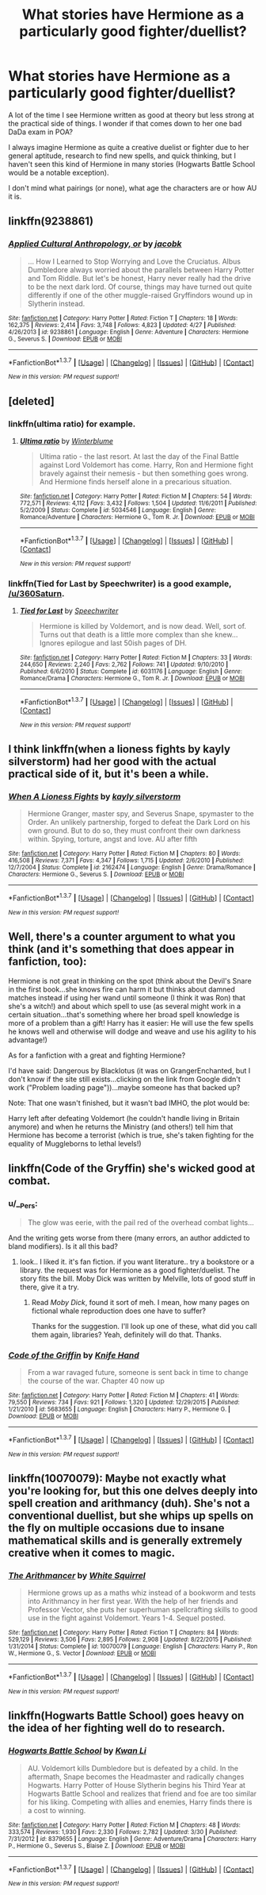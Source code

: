 #+TITLE: What stories have Hermione as a particularly good fighter/duellist?

* What stories have Hermione as a particularly good fighter/duellist?
:PROPERTIES:
:Author: 360Saturn
:Score: 10
:DateUnix: 1463373817.0
:DateShort: 2016-May-16
:FlairText: Request
:END:
A lot of the time I see Hermione written as good at theory but less strong at the practical side of things. I wonder if that comes down to her one bad DaDa exam in POA?

I always imagine Hermione as quite a creative duelist or fighter due to her general aptitude, research to find new spells, and quick thinking, but I haven't seen this kind of Hermione in many stories (Hogwarts Battle School would be a notable exception).

I don't mind what pairings (or none), what age the characters are or how AU it is.


** linkffn(9238861)
:PROPERTIES:
:Author: Satanniel
:Score: 8
:DateUnix: 1463376029.0
:DateShort: 2016-May-16
:END:

*** [[http://www.fanfiction.net/s/9238861/1/][*/Applied Cultural Anthropology, or/*]] by [[https://www.fanfiction.net/u/2675402/jacobk][/jacobk/]]

#+begin_quote
  ... How I Learned to Stop Worrying and Love the Cruciatus. Albus Dumbledore always worried about the parallels between Harry Potter and Tom Riddle. But let's be honest, Harry never really had the drive to be the next dark lord. Of course, things may have turned out quite differently if one of the other muggle-raised Gryffindors wound up in Slytherin instead.
#+end_quote

^{/Site/: [[http://www.fanfiction.net/][fanfiction.net]] *|* /Category/: Harry Potter *|* /Rated/: Fiction T *|* /Chapters/: 18 *|* /Words/: 162,375 *|* /Reviews/: 2,414 *|* /Favs/: 3,748 *|* /Follows/: 4,823 *|* /Updated/: 4/27 *|* /Published/: 4/26/2013 *|* /id/: 9238861 *|* /Language/: English *|* /Genre/: Adventure *|* /Characters/: Hermione G., Severus S. *|* /Download/: [[http://www.p0ody-files.com/ff_to_ebook/ffn-bot/index.php?id=9238861&source=ff&filetype=epub][EPUB]] or [[http://www.p0ody-files.com/ff_to_ebook/ffn-bot/index.php?id=9238861&source=ff&filetype=mobi][MOBI]]}

--------------

*FanfictionBot*^{1.3.7} *|* [[[https://github.com/tusing/reddit-ffn-bot/wiki/Usage][Usage]]] | [[[https://github.com/tusing/reddit-ffn-bot/wiki/Changelog][Changelog]]] | [[[https://github.com/tusing/reddit-ffn-bot/issues/][Issues]]] | [[[https://github.com/tusing/reddit-ffn-bot/][GitHub]]] | [[[https://www.reddit.com/message/compose?to=%2Fu%2Ftusing][Contact]]]

^{/New in this version: PM request support!/}
:PROPERTIES:
:Author: FanfictionBot
:Score: 3
:DateUnix: 1463376090.0
:DateShort: 2016-May-16
:END:


** [deleted]
:PROPERTIES:
:Score: 4
:DateUnix: 1463379136.0
:DateShort: 2016-May-16
:END:

*** linkffn(ultima ratio) for example.
:PROPERTIES:
:Author: Manicial
:Score: 3
:DateUnix: 1463380342.0
:DateShort: 2016-May-16
:END:

**** [[http://www.fanfiction.net/s/5034546/1/][*/Ultima ratio/*]] by [[https://www.fanfiction.net/u/1905759/Winterblume][/Winterblume/]]

#+begin_quote
  Ultima ratio - the last resort. At last the day of the Final Battle against Lord Voldemort has come. Harry, Ron and Hermione fight bravely against their nemesis - but then something goes wrong. And Hermione finds herself alone in a precarious situation.
#+end_quote

^{/Site/: [[http://www.fanfiction.net/][fanfiction.net]] *|* /Category/: Harry Potter *|* /Rated/: Fiction M *|* /Chapters/: 54 *|* /Words/: 772,571 *|* /Reviews/: 4,112 *|* /Favs/: 3,432 *|* /Follows/: 1,504 *|* /Updated/: 11/6/2011 *|* /Published/: 5/2/2009 *|* /Status/: Complete *|* /id/: 5034546 *|* /Language/: English *|* /Genre/: Romance/Adventure *|* /Characters/: Hermione G., Tom R. Jr. *|* /Download/: [[http://www.p0ody-files.com/ff_to_ebook/ffn-bot/index.php?id=5034546&source=ff&filetype=epub][EPUB]] or [[http://www.p0ody-files.com/ff_to_ebook/ffn-bot/index.php?id=5034546&source=ff&filetype=mobi][MOBI]]}

--------------

*FanfictionBot*^{1.3.7} *|* [[[https://github.com/tusing/reddit-ffn-bot/wiki/Usage][Usage]]] | [[[https://github.com/tusing/reddit-ffn-bot/wiki/Changelog][Changelog]]] | [[[https://github.com/tusing/reddit-ffn-bot/issues/][Issues]]] | [[[https://github.com/tusing/reddit-ffn-bot/][GitHub]]] | [[[https://www.reddit.com/message/compose?to=%2Fu%2Ftusing][Contact]]]

^{/New in this version: PM request support!/}
:PROPERTIES:
:Author: FanfictionBot
:Score: 1
:DateUnix: 1463380409.0
:DateShort: 2016-May-16
:END:


*** linkffn(Tied for Last by Speechwriter) is a good example, [[/u/360Saturn]].
:PROPERTIES:
:Author: Obversa
:Score: 2
:DateUnix: 1463433689.0
:DateShort: 2016-May-17
:END:

**** [[http://www.fanfiction.net/s/6031176/1/][*/Tied for Last/*]] by [[https://www.fanfiction.net/u/822022/Speechwriter][/Speechwriter/]]

#+begin_quote
  Hermione is killed by Voldemort, and is now dead. Well, sort of. Turns out that death is a little more complex than she knew... Ignores epilogue and last 50ish pages of DH.
#+end_quote

^{/Site/: [[http://www.fanfiction.net/][fanfiction.net]] *|* /Category/: Harry Potter *|* /Rated/: Fiction M *|* /Chapters/: 33 *|* /Words/: 244,650 *|* /Reviews/: 2,240 *|* /Favs/: 2,762 *|* /Follows/: 741 *|* /Updated/: 9/10/2010 *|* /Published/: 6/6/2010 *|* /Status/: Complete *|* /id/: 6031176 *|* /Language/: English *|* /Genre/: Romance/Drama *|* /Characters/: Hermione G., Tom R. Jr. *|* /Download/: [[http://www.p0ody-files.com/ff_to_ebook/ffn-bot/index.php?id=6031176&source=ff&filetype=epub][EPUB]] or [[http://www.p0ody-files.com/ff_to_ebook/ffn-bot/index.php?id=6031176&source=ff&filetype=mobi][MOBI]]}

--------------

*FanfictionBot*^{1.3.7} *|* [[[https://github.com/tusing/reddit-ffn-bot/wiki/Usage][Usage]]] | [[[https://github.com/tusing/reddit-ffn-bot/wiki/Changelog][Changelog]]] | [[[https://github.com/tusing/reddit-ffn-bot/issues/][Issues]]] | [[[https://github.com/tusing/reddit-ffn-bot/][GitHub]]] | [[[https://www.reddit.com/message/compose?to=%2Fu%2Ftusing][Contact]]]

^{/New in this version: PM request support!/}
:PROPERTIES:
:Author: FanfictionBot
:Score: 2
:DateUnix: 1463433705.0
:DateShort: 2016-May-17
:END:


** I think linkffn(when a lioness fights by kayly silverstorm) had her good with the actual practical side of it, but it's been a while.
:PROPERTIES:
:Author: girlikecupcake
:Score: 3
:DateUnix: 1463439047.0
:DateShort: 2016-May-17
:END:

*** [[http://www.fanfiction.net/s/2162474/1/][*/When A Lioness Fights/*]] by [[https://www.fanfiction.net/u/291348/kayly-silverstorm][/kayly silverstorm/]]

#+begin_quote
  Hermione Granger, master spy, and Severus Snape, spymaster to the Order. An unlikely partnership, forged to defeat the Dark Lord on his own ground. But to do so, they must confront their own darkness within. Spying, torture, angst and love. AU after fifth
#+end_quote

^{/Site/: [[http://www.fanfiction.net/][fanfiction.net]] *|* /Category/: Harry Potter *|* /Rated/: Fiction M *|* /Chapters/: 80 *|* /Words/: 416,508 *|* /Reviews/: 7,371 *|* /Favs/: 4,347 *|* /Follows/: 1,715 *|* /Updated/: 2/6/2010 *|* /Published/: 12/7/2004 *|* /Status/: Complete *|* /id/: 2162474 *|* /Language/: English *|* /Genre/: Drama/Romance *|* /Characters/: Hermione G., Severus S. *|* /Download/: [[http://www.p0ody-files.com/ff_to_ebook/ffn-bot/index.php?id=2162474&source=ff&filetype=epub][EPUB]] or [[http://www.p0ody-files.com/ff_to_ebook/ffn-bot/index.php?id=2162474&source=ff&filetype=mobi][MOBI]]}

--------------

*FanfictionBot*^{1.3.7} *|* [[[https://github.com/tusing/reddit-ffn-bot/wiki/Usage][Usage]]] | [[[https://github.com/tusing/reddit-ffn-bot/wiki/Changelog][Changelog]]] | [[[https://github.com/tusing/reddit-ffn-bot/issues/][Issues]]] | [[[https://github.com/tusing/reddit-ffn-bot/][GitHub]]] | [[[https://www.reddit.com/message/compose?to=%2Fu%2Ftusing][Contact]]]

^{/New in this version: PM request support!/}
:PROPERTIES:
:Author: FanfictionBot
:Score: 2
:DateUnix: 1463439061.0
:DateShort: 2016-May-17
:END:


** Well, there's a counter argument to what you think (and it's something that does appear in fanfiction, too):

Hermione is not great in thinking on the spot (think about the Devil's Snare in the first book...she knows fire can harm it but thinks about damned matches instead if using her wand until someone (I think it was Ron) that she's a witch!) and about which spell to use (as several might work in a certain situation...that's something where her broad spell knowledge is more of a problem than a gift! Harry has it easier: He will use the few spells he knows well and otherwise will dodge and weave and use his agility to his advantage!)

As for a fanfiction with a great and fighting Hermione?

I'd have said: Dangerous by Blacklotus (it was on GrangerEnchanted, but I don't know if the site still exists...clicking on the link from Google didn't work ("Problem loading page"))...maybe someone has that backed up?

Note: That one wasn't finished, but it wasn't bad IMHO, the plot would be:

Harry left after defeating Voldemort (he couldn't handle living in Britain anymore) and when he returns the Ministry (and others!) tell him that Hermione has become a terrorist (which is true, she's taken fighting for the equality of Muggleborns to lethal levels!)
:PROPERTIES:
:Author: Laxian
:Score: 2
:DateUnix: 1463449480.0
:DateShort: 2016-May-17
:END:


** linkffn(Code of the Gryffin) she's wicked good at combat.
:PROPERTIES:
:Author: sfjoellen
:Score: 2
:DateUnix: 1463491588.0
:DateShort: 2016-May-17
:END:

*** u/__Pers:
#+begin_quote
  The glow was eerie, with the pail red of the overhead combat lights...
#+end_quote

And the writing gets worse from there (many errors, an author addicted to bland modifiers). Is it all this bad?
:PROPERTIES:
:Author: __Pers
:Score: 3
:DateUnix: 1463511055.0
:DateShort: 2016-May-17
:END:

**** look.. I liked it. it's fan fiction. if you want literature.. try a bookstore or a library. the request was for Hermione as a good fighter/duelist. The story fits the bill. Moby Dick was written by Melville, lots of good stuff in there, give it a try.
:PROPERTIES:
:Author: sfjoellen
:Score: 2
:DateUnix: 1463517641.0
:DateShort: 2016-May-18
:END:

***** Read /Moby Dick/, found it sort of meh. I mean, how many pages on fictional whale reproduction does one have to suffer?

Thanks for the suggestion. I'll look up one of these, what did you call them again, libraries? Yeah, definitely will do that. Thanks.
:PROPERTIES:
:Author: __Pers
:Score: 3
:DateUnix: 1463542166.0
:DateShort: 2016-May-18
:END:


*** [[http://www.fanfiction.net/s/5683655/1/][*/Code of the Griffin/*]] by [[https://www.fanfiction.net/u/147648/Knife-Hand][/Knife Hand/]]

#+begin_quote
  From a war ravaged future, someone is sent back in time to change the course of the war. Chapter 40 now up
#+end_quote

^{/Site/: [[http://www.fanfiction.net/][fanfiction.net]] *|* /Category/: Harry Potter *|* /Rated/: Fiction M *|* /Chapters/: 41 *|* /Words/: 79,550 *|* /Reviews/: 734 *|* /Favs/: 921 *|* /Follows/: 1,320 *|* /Updated/: 12/29/2015 *|* /Published/: 1/21/2010 *|* /id/: 5683655 *|* /Language/: English *|* /Characters/: Harry P., Hermione G. *|* /Download/: [[http://www.p0ody-files.com/ff_to_ebook/ffn-bot/index.php?id=5683655&source=ff&filetype=epub][EPUB]] or [[http://www.p0ody-files.com/ff_to_ebook/ffn-bot/index.php?id=5683655&source=ff&filetype=mobi][MOBI]]}

--------------

*FanfictionBot*^{1.3.7} *|* [[[https://github.com/tusing/reddit-ffn-bot/wiki/Usage][Usage]]] | [[[https://github.com/tusing/reddit-ffn-bot/wiki/Changelog][Changelog]]] | [[[https://github.com/tusing/reddit-ffn-bot/issues/][Issues]]] | [[[https://github.com/tusing/reddit-ffn-bot/][GitHub]]] | [[[https://www.reddit.com/message/compose?to=%2Fu%2Ftusing][Contact]]]

^{/New in this version: PM request support!/}
:PROPERTIES:
:Author: FanfictionBot
:Score: 1
:DateUnix: 1463491644.0
:DateShort: 2016-May-17
:END:


** linkffn(10070079): Maybe not exactly what you're looking for, but this one delves deeply into spell creation and arithmancy (duh). She's not a conventional duellist, but she whips up spells on the fly on multiple occasions due to insane mathematical skills and is generally extremely creative when it comes to magic.
:PROPERTIES:
:Author: LordSunder
:Score: 3
:DateUnix: 1463381791.0
:DateShort: 2016-May-16
:END:

*** [[http://www.fanfiction.net/s/10070079/1/][*/The Arithmancer/*]] by [[https://www.fanfiction.net/u/5339762/White-Squirrel][/White Squirrel/]]

#+begin_quote
  Hermione grows up as a maths whiz instead of a bookworm and tests into Arithmancy in her first year. With the help of her friends and Professor Vector, she puts her superhuman spellcrafting skills to good use in the fight against Voldemort. Years 1-4. Sequel posted.
#+end_quote

^{/Site/: [[http://www.fanfiction.net/][fanfiction.net]] *|* /Category/: Harry Potter *|* /Rated/: Fiction T *|* /Chapters/: 84 *|* /Words/: 529,129 *|* /Reviews/: 3,506 *|* /Favs/: 2,895 *|* /Follows/: 2,908 *|* /Updated/: 8/22/2015 *|* /Published/: 1/31/2014 *|* /Status/: Complete *|* /id/: 10070079 *|* /Language/: English *|* /Characters/: Harry P., Ron W., Hermione G., S. Vector *|* /Download/: [[http://www.p0ody-files.com/ff_to_ebook/ffn-bot/index.php?id=10070079&source=ff&filetype=epub][EPUB]] or [[http://www.p0ody-files.com/ff_to_ebook/ffn-bot/index.php?id=10070079&source=ff&filetype=mobi][MOBI]]}

--------------

*FanfictionBot*^{1.3.7} *|* [[[https://github.com/tusing/reddit-ffn-bot/wiki/Usage][Usage]]] | [[[https://github.com/tusing/reddit-ffn-bot/wiki/Changelog][Changelog]]] | [[[https://github.com/tusing/reddit-ffn-bot/issues/][Issues]]] | [[[https://github.com/tusing/reddit-ffn-bot/][GitHub]]] | [[[https://www.reddit.com/message/compose?to=%2Fu%2Ftusing][Contact]]]

^{/New in this version: PM request support!/}
:PROPERTIES:
:Author: FanfictionBot
:Score: 2
:DateUnix: 1463381868.0
:DateShort: 2016-May-16
:END:


** linkffn(Hogwarts Battle School) goes heavy on the idea of her fighting well do to research.
:PROPERTIES:
:Author: Imborednow
:Score: 1
:DateUnix: 1463381705.0
:DateShort: 2016-May-16
:END:

*** [[http://www.fanfiction.net/s/8379655/1/][*/Hogwarts Battle School/*]] by [[https://www.fanfiction.net/u/1023780/Kwan-Li][/Kwan Li/]]

#+begin_quote
  AU. Voldemort kills Dumbledore but is defeated by a child. In the aftermath, Snape becomes the Headmaster and radically changes Hogwarts. Harry Potter of House Slytherin begins his Third Year at Hogwarts Battle School and realizes that friend and foe are too similar for his liking. Competing with allies and enemies, Harry finds there is a cost to winning.
#+end_quote

^{/Site/: [[http://www.fanfiction.net/][fanfiction.net]] *|* /Category/: Harry Potter *|* /Rated/: Fiction M *|* /Chapters/: 48 *|* /Words/: 333,574 *|* /Reviews/: 1,930 *|* /Favs/: 2,330 *|* /Follows/: 2,782 *|* /Updated/: 3/30 *|* /Published/: 7/31/2012 *|* /id/: 8379655 *|* /Language/: English *|* /Genre/: Adventure/Drama *|* /Characters/: Harry P., Hermione G., Severus S., Blaise Z. *|* /Download/: [[http://www.p0ody-files.com/ff_to_ebook/ffn-bot/index.php?id=8379655&source=ff&filetype=epub][EPUB]] or [[http://www.p0ody-files.com/ff_to_ebook/ffn-bot/index.php?id=8379655&source=ff&filetype=mobi][MOBI]]}

--------------

*FanfictionBot*^{1.3.7} *|* [[[https://github.com/tusing/reddit-ffn-bot/wiki/Usage][Usage]]] | [[[https://github.com/tusing/reddit-ffn-bot/wiki/Changelog][Changelog]]] | [[[https://github.com/tusing/reddit-ffn-bot/issues/][Issues]]] | [[[https://github.com/tusing/reddit-ffn-bot/][GitHub]]] | [[[https://www.reddit.com/message/compose?to=%2Fu%2Ftusing][Contact]]]

^{/New in this version: PM request support!/}
:PROPERTIES:
:Author: FanfictionBot
:Score: 1
:DateUnix: 1463381771.0
:DateShort: 2016-May-16
:END:
